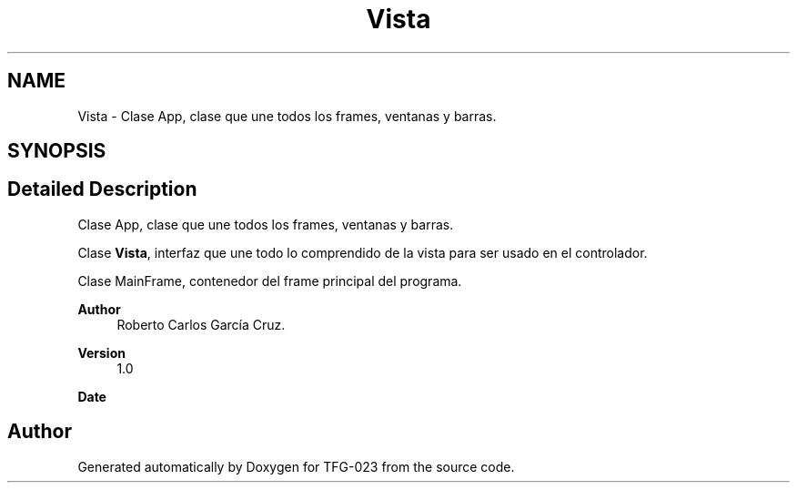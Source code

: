 .TH "Vista" 3 "Sun Jul 2 2023" "Version 1.0" "TFG-023" \" -*- nroff -*-
.ad l
.nh
.SH NAME
Vista \- Clase App, clase que une todos los frames, ventanas y barras\&.  

.SH SYNOPSIS
.br
.PP
.SH "Detailed Description"
.PP 
Clase App, clase que une todos los frames, ventanas y barras\&. 

Clase \fBVista\fP, interfaz que une todo lo comprendido de la vista para ser usado en el controlador\&.
.PP
Clase MainFrame, contenedor del frame principal del programa\&.
.PP
\fBAuthor\fP
.RS 4
Roberto Carlos García Cruz\&. 
.RE
.PP
\fBVersion\fP
.RS 4
1\&.0 
.RE
.PP
\fBDate\fP
.RS 4
'%A %d-%m-%Y' 1-6-2023 
.RE
.PP

.SH "Author"
.PP 
Generated automatically by Doxygen for TFG-023 from the source code\&.
